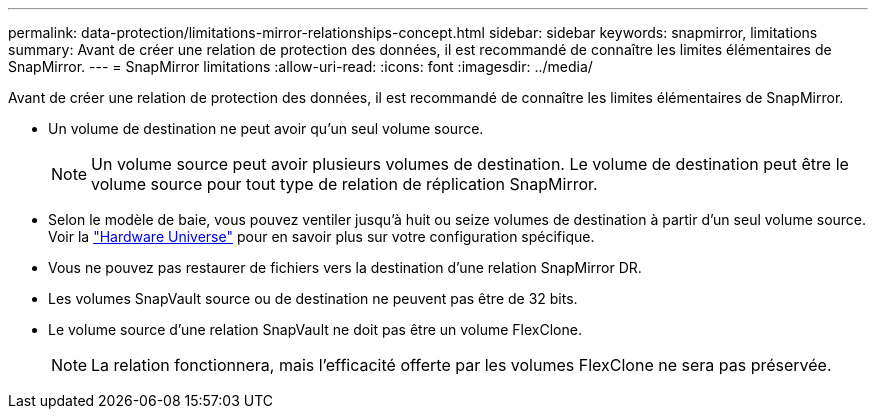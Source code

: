 ---
permalink: data-protection/limitations-mirror-relationships-concept.html 
sidebar: sidebar 
keywords: snapmirror, limitations 
summary: Avant de créer une relation de protection des données, il est recommandé de connaître les limites élémentaires de SnapMirror. 
---
= SnapMirror limitations
:allow-uri-read: 
:icons: font
:imagesdir: ../media/


[role="lead"]
Avant de créer une relation de protection des données, il est recommandé de connaître les limites élémentaires de SnapMirror.

* Un volume de destination ne peut avoir qu'un seul volume source.
+

NOTE: Un volume source peut avoir plusieurs volumes de destination. Le volume de destination peut être le volume source pour tout type de relation de réplication SnapMirror.

* Selon le modèle de baie, vous pouvez ventiler jusqu'à huit ou seize volumes de destination à partir d'un seul volume source. Voir la link:https://hwu.netapp.com/["Hardware Universe"^] pour en savoir plus sur votre configuration spécifique.
* Vous ne pouvez pas restaurer de fichiers vers la destination d'une relation SnapMirror DR.
* Les volumes SnapVault source ou de destination ne peuvent pas être de 32 bits.
* Le volume source d'une relation SnapVault ne doit pas être un volume FlexClone.
+

NOTE: La relation fonctionnera, mais l'efficacité offerte par les volumes FlexClone ne sera pas préservée.


